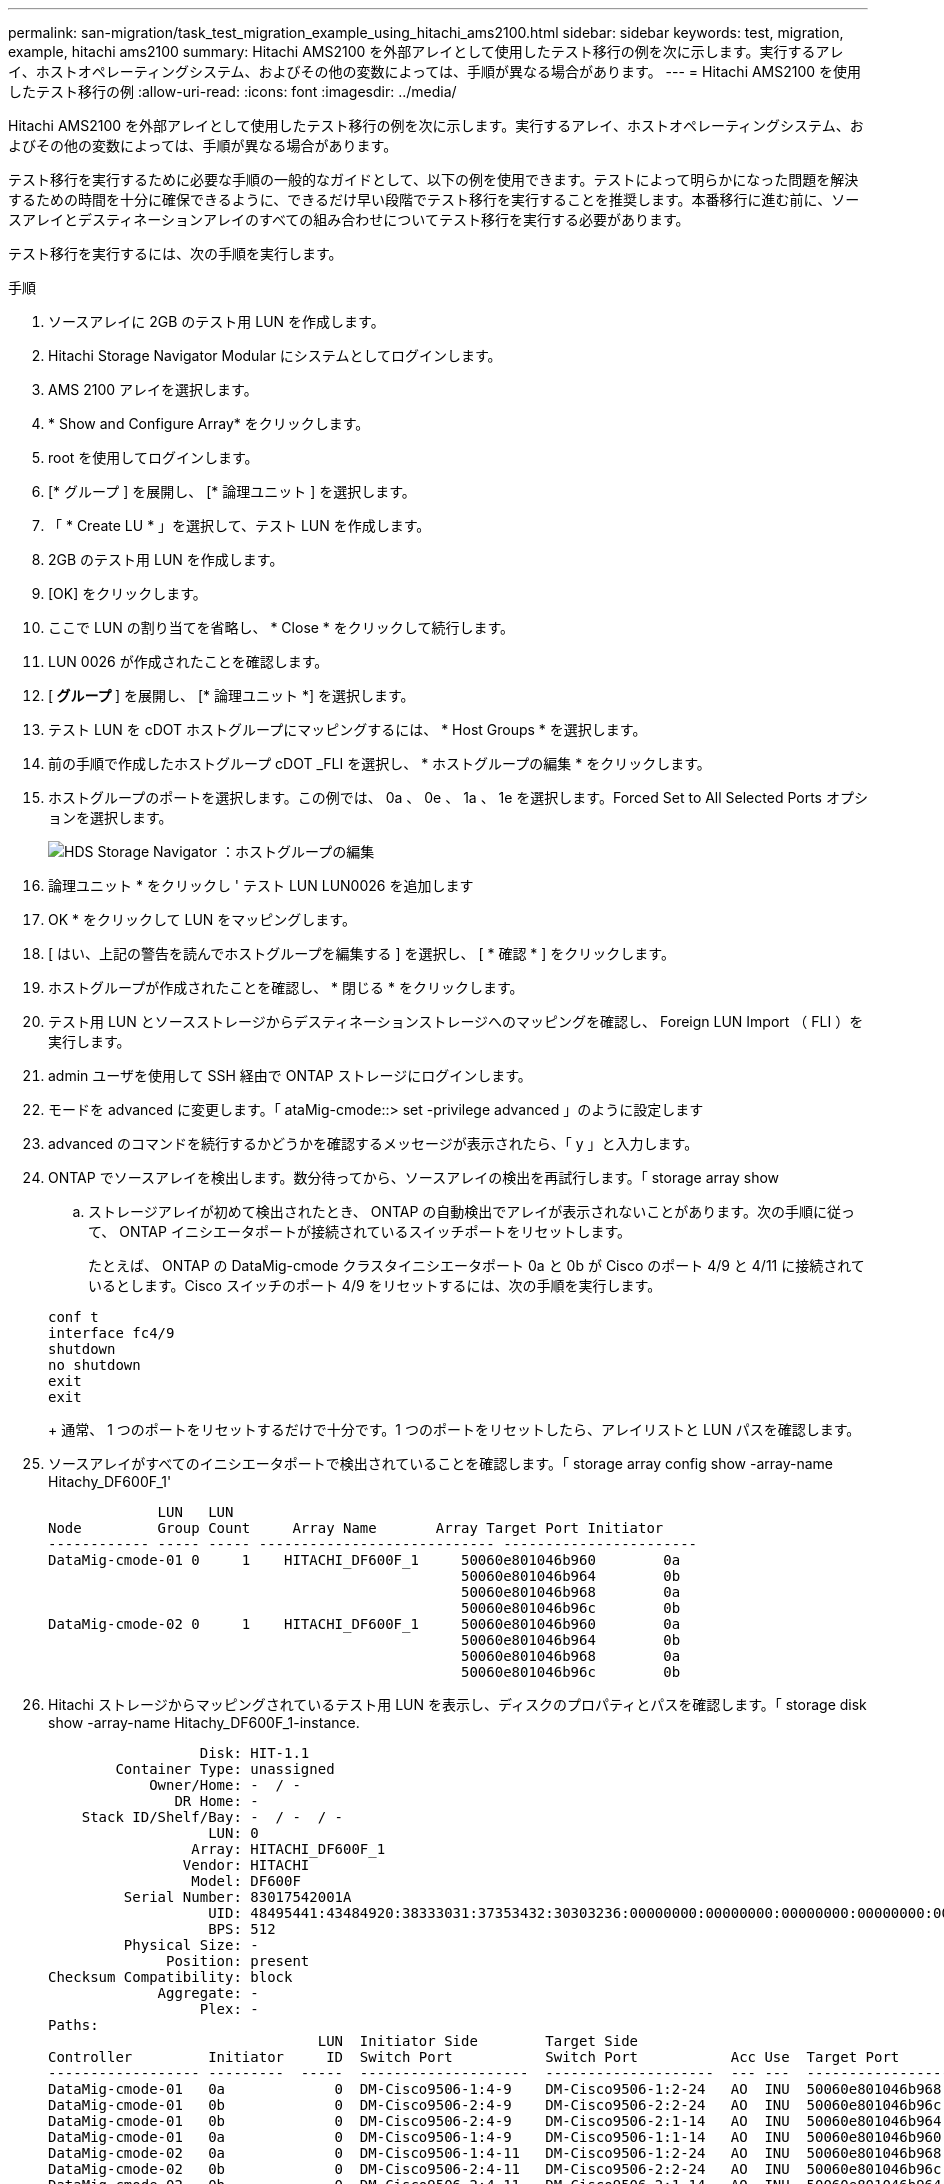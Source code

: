---
permalink: san-migration/task_test_migration_example_using_hitachi_ams2100.html 
sidebar: sidebar 
keywords: test, migration, example, hitachi ams2100 
summary: Hitachi AMS2100 を外部アレイとして使用したテスト移行の例を次に示します。実行するアレイ、ホストオペレーティングシステム、およびその他の変数によっては、手順が異なる場合があります。 
---
= Hitachi AMS2100 を使用したテスト移行の例
:allow-uri-read: 
:icons: font
:imagesdir: ../media/


[role="lead"]
Hitachi AMS2100 を外部アレイとして使用したテスト移行の例を次に示します。実行するアレイ、ホストオペレーティングシステム、およびその他の変数によっては、手順が異なる場合があります。

テスト移行を実行するために必要な手順の一般的なガイドとして、以下の例を使用できます。テストによって明らかになった問題を解決するための時間を十分に確保できるように、できるだけ早い段階でテスト移行を実行することを推奨します。本番移行に進む前に、ソースアレイとデスティネーションアレイのすべての組み合わせについてテスト移行を実行する必要があります。

テスト移行を実行するには、次の手順を実行します。

.手順
. ソースアレイに 2GB のテスト用 LUN を作成します。
. Hitachi Storage Navigator Modular にシステムとしてログインします。
. AMS 2100 アレイを選択します。
. * Show and Configure Array* をクリックします。
. root を使用してログインします。
. [* グループ ] を展開し、 [* 論理ユニット ] を選択します。
. 「 * Create LU * 」を選択して、テスト LUN を作成します。
. 2GB のテスト用 LUN を作成します。
. [OK] をクリックします。
. ここで LUN の割り当てを省略し、 * Close * をクリックして続行します。
. LUN 0026 が作成されたことを確認します。
. [** グループ ** ] を展開し、 [* 論理ユニット *] を選択します。
. テスト LUN を cDOT ホストグループにマッピングするには、 * Host Groups * を選択します。
. 前の手順で作成したホストグループ cDOT _FLI を選択し、 * ホストグループの編集 * をクリックします。
. ホストグループのポートを選択します。この例では、 0a 、 0e 、 1a 、 1e を選択します。Forced Set to All Selected Ports オプションを選択します。
+
image::../media/hds_storage_navigator_edit_host_group.gif[HDS Storage Navigator ：ホストグループの編集]

. 論理ユニット * をクリックし ' テスト LUN LUN0026 を追加します
. OK * をクリックして LUN をマッピングします。
. [ はい、上記の警告を読んでホストグループを編集する ] を選択し、 [ * 確認 * ] をクリックします。
. ホストグループが作成されたことを確認し、 * 閉じる * をクリックします。
. テスト用 LUN とソースストレージからデスティネーションストレージへのマッピングを確認し、 Foreign LUN Import （ FLI ）を実行します。
. admin ユーザを使用して SSH 経由で ONTAP ストレージにログインします。
. モードを advanced に変更します。「 ataMig-cmode::> set -privilege advanced 」のように設定します
. advanced のコマンドを続行するかどうかを確認するメッセージが表示されたら、「 y 」と入力します。
. ONTAP でソースアレイを検出します。数分待ってから、ソースアレイの検出を再試行します。「 storage array show
+
.. ストレージアレイが初めて検出されたとき、 ONTAP の自動検出でアレイが表示されないことがあります。次の手順に従って、 ONTAP イニシエータポートが接続されているスイッチポートをリセットします。
+
たとえば、 ONTAP の DataMig-cmode クラスタイニシエータポート 0a と 0b が Cisco のポート 4/9 と 4/11 に接続されているとします。Cisco スイッチのポート 4/9 をリセットするには、次の手順を実行します。

+
[listing]
----
conf t
interface fc4/9
shutdown
no shutdown
exit
exit
----
+
通常、 1 つのポートをリセットするだけで十分です。1 つのポートをリセットしたら、アレイリストと LUN パスを確認します。



. ソースアレイがすべてのイニシエータポートで検出されていることを確認します。「 storage array config show -array-name Hitachy_DF600F_1'
+
[listing]
----

             LUN   LUN
Node         Group Count     Array Name       Array Target Port Initiator
------------ ----- ----- ---------------------------- -----------------------
DataMig-cmode-01 0     1    HITACHI_DF600F_1     50060e801046b960        0a
                                                 50060e801046b964        0b
                                                 50060e801046b968        0a
                                                 50060e801046b96c        0b
DataMig-cmode-02 0     1    HITACHI_DF600F_1     50060e801046b960        0a
                                                 50060e801046b964        0b
                                                 50060e801046b968        0a
                                                 50060e801046b96c        0b
----
. Hitachi ストレージからマッピングされているテスト用 LUN を表示し、ディスクのプロパティとパスを確認します。「 storage disk show -array-name Hitachy_DF600F_1-instance.
+
[listing]
----

                  Disk: HIT-1.1
        Container Type: unassigned
            Owner/Home: -  / -
               DR Home: -
    Stack ID/Shelf/Bay: -  / -  / -
                   LUN: 0
                 Array: HITACHI_DF600F_1
                Vendor: HITACHI
                 Model: DF600F
         Serial Number: 83017542001A
                   UID: 48495441:43484920:38333031:37353432:30303236:00000000:00000000:00000000:00000000:00000000
                   BPS: 512
         Physical Size: -
              Position: present
Checksum Compatibility: block
             Aggregate: -
                  Plex: -
Paths:
                                LUN  Initiator Side        Target Side                                                        Link
Controller         Initiator     ID  Switch Port           Switch Port           Acc Use  Target Port                TPGN    Speed      I/O KB/s          IOPS
------------------ ---------  -----  --------------------  --------------------  --- ---  -----------------------  ------  -------  ------------  ------------
DataMig-cmode-01   0a             0  DM-Cisco9506-1:4-9    DM-Cisco9506-1:2-24   AO  INU  50060e801046b968              2   2 Gb/S             0             0
DataMig-cmode-01   0b             0  DM-Cisco9506-2:4-9    DM-Cisco9506-2:2-24   AO  INU  50060e801046b96c              2   2 Gb/S             0             0
DataMig-cmode-01   0b             0  DM-Cisco9506-2:4-9    DM-Cisco9506-2:1-14   AO  INU  50060e801046b964              1   2 Gb/S             0             0
DataMig-cmode-01   0a             0  DM-Cisco9506-1:4-9    DM-Cisco9506-1:1-14   AO  INU  50060e801046b960              1   2 Gb/S             0             0
DataMig-cmode-02   0a             0  DM-Cisco9506-1:4-11   DM-Cisco9506-1:2-24   AO  INU  50060e801046b968              2   2 Gb/S             0             0
DataMig-cmode-02   0b             0  DM-Cisco9506-2:4-11   DM-Cisco9506-2:2-24   AO  INU  50060e801046b96c              2   2 Gb/S             0             0
DataMig-cmode-02   0b             0  DM-Cisco9506-2:4-11   DM-Cisco9506-2:1-14   AO  INU  50060e801046b964              1   2 Gb/S             0             0
DataMig-cmode-02   0a             0  DM-Cisco9506-1:4-11   DM-Cisco9506-1:1-14   AO  INU  50060e801046b960              1   2 Gb/S             0             0

Errors:
-

DataMig-cmode::*>
----
. シリアル番号「 storage disk set-foreign-lun ｛ -serial-number 83017542001A ｝ -is-foreign true 」を使用して、ソース LUN を foreign としてマークします
. ソース LUN が「 storage disk show -array-name Hitachy_DF600F_1 」とマークされていることを確認します
. 「 storage disk show -container-type foreign -fields serial-number 」のように、すべての外部アレイとそのシリアル番号を表示します
+
[NOTE]
====
lun create コマンドは、パーティションオフセットに基づいてサイズとアライメントを検出し、 foreign-disk 引数に従って LUN を作成します。

====
. デスティネーションボリュームを作成します。 vol create -vserver データマート flivol aggr1 -size 10g
. 外部 LUN を使用してテスト LUN を作成します。「 lun create -vserver datamig-path /vol/flivol/testlun1 -ostype linux -foreign-disk 83017542001A'
. テスト用 LUN を一覧表示し ' ソース LUN との LUN のサイズを確認します「 lun show
+
[NOTE]
====
FLI オフライン移行の場合は、 LUN をオンラインにして igroup にマッピングしてから、オフラインにして LUN インポート関係を作成する必要があります。

====
. イニシエータを追加せずにプロトコル FCP のテスト igroup を作成します。 lun igroup create -vserver datamig-igroup testig1 -protocol fcp-ostype linux
. テスト LUN をテスト igroup にマッピングします。 lun map -vserver datamig-path /vol/flivol/testlun1-igroup testig1'
. テスト LUN をオフラインにします。 lun offline -vserver datamig-path /vol/flivol/testlun1'
. テスト LUN と外部 LUN とのインポート関係を作成します。「 lun import create -vserver datamig-path /vol/flivol/testlun1 -foreign-disk 83017542001A`
. 移行（インポート）を開始します。 lun import start -vserver データマートパス /vol/flivol/testlun1
. インポートの進行状況を監視します。 lun import show -vserver datamig-path /vol/flivol/testlun1'
. インポートジョブが正常に完了したことを確認します。 lun import show -vserver datamig-path /vol/flivol/testlun1'
+
[listing]
----
vserver foreign-disk   path                operation admin operational percent
                                         in progress state state       complete
-------------------------------------------------------------------------------
datamig 83017542001A   /vol/flivol/testlun1
                                           import    started
                                                           completed        100
----
. 検証ジョブを開始して、ソース LUN とデスティネーション LUN を比較します。検証の進捗状況を監視します。 lun import verify start -vserver データマート -path /vol/flivol/testlun1
+
[listing]
----
DataMig-cmode::*> lun import show -vserver datamig -path /vol/flivol/testlun1
vserver foreign-disk   path                operation admin operational percent
                                         in progress state state       complete
-------------------------------------------------------------------------------
datamig 83017542001A   /vol/flivol/testlun1
                                           verify    started
                                                           in_progress       44
----
. 検証ジョブがエラーなしで完了したことを確認します。 lun import show -vserver datamig-path /vol/flivol/testlun1
+
[listing]
----
vserver foreign-disk   path                operation admin operational percent
                                         in progress state state       complete
-------------------------------------------------------------------------------
datamig 83017542001A   /vol/flivol/testlun1
                                           verify    started
                                                           completed        100
----
. インポート関係を削除して移行ジョブを削除します。 lun import delete -vserver データマート -path /vol/flivol/testlun1 lun import show -vserver データシグナリングパス /vol/flivol/testlun1
. テスト igroup からテスト LUN のマッピングを解除します。 lun unmap -vserver データマート -path /vol/flivol/testlun1 -igroup testig1'
. テスト LUN をオンラインにします。 lun online -vserver datamig-path /vol/flivol/testlun1'
. 外部 LUN 属性を false に設定します。「 storage disk modify ｛ -serial-number 83017542001A ｝ -is-foreign false 」
+
[NOTE]
====
ONTAP イニシエータポートがあるソースストレージに作成されたホストグループは削除しないでください。同じホストグループが、そのソースアレイからの移行時に再利用されます。

====
. ソースストレージからテスト用 LUN を削除します。
+
.. Hitachi Storage Navigator Modular にシステムとしてログインします。
.. AMS 2100 アレイを選択し、 * Show and Configure Array* をクリックします。
.. root を使用してログインします。
.. [*Groups] を選択し、 [*Host Groups] を選択します。
.. cDOT _ FLI igroup _ を選択し、 * ホストグループの編集 * をクリックします。
.. [Edit Host Group] ウィンドウで ' テスト LUN をマッピングするために選択したすべてのターゲット・ポートを選択し '[* Forced Set to all selected ports] を選択します
.. 論理ユニット * タブを選択します。
.. [*Assigned Logical Units*] ウィンドウからテスト LUN を選択します。
.. 「 * Remove * 」を選択して LUN マッピングを削除します。
.. [OK] をクリックします。
.. ホストグループは削除せずに、テスト用 LUN の削除を続行します。
.. 論理ユニットを選択します。
.. 前の手順で作成したテスト用 LUN （ LUN 0026 ）を選択します。
.. ［ * LUN の削除 * ］ をクリックします。
.. [* Confirm * （確認） ] をクリックして、テスト LUN を削除します。


. デスティネーションストレージ上のテスト用 LUN を削除します。
+
.. admin ユーザを使用して SSH 経由で ONTAP ストレージにログインします。
.. ネットアップストレージシステムのテスト LUN をオフラインにします。 lun offline -vserver datamig-path /vol/flivol/testlun1'
+
[NOTE]
====
別のホスト LUN を選択しないように注意してください。

====
.. ネットアップストレージシステムのテスト用 LUN を削除します。 lun destroy -vserver データマート -path /vol/flivol/testlun1
.. ネットアップストレージシステムのテストボリュームをオフラインにします。 vol offline -vserver データマート -volume flivol`
.. ネットアップストレージシステムのテストボリュームを削除します。 vol destroy -vserver データマートボリューム flivol`



